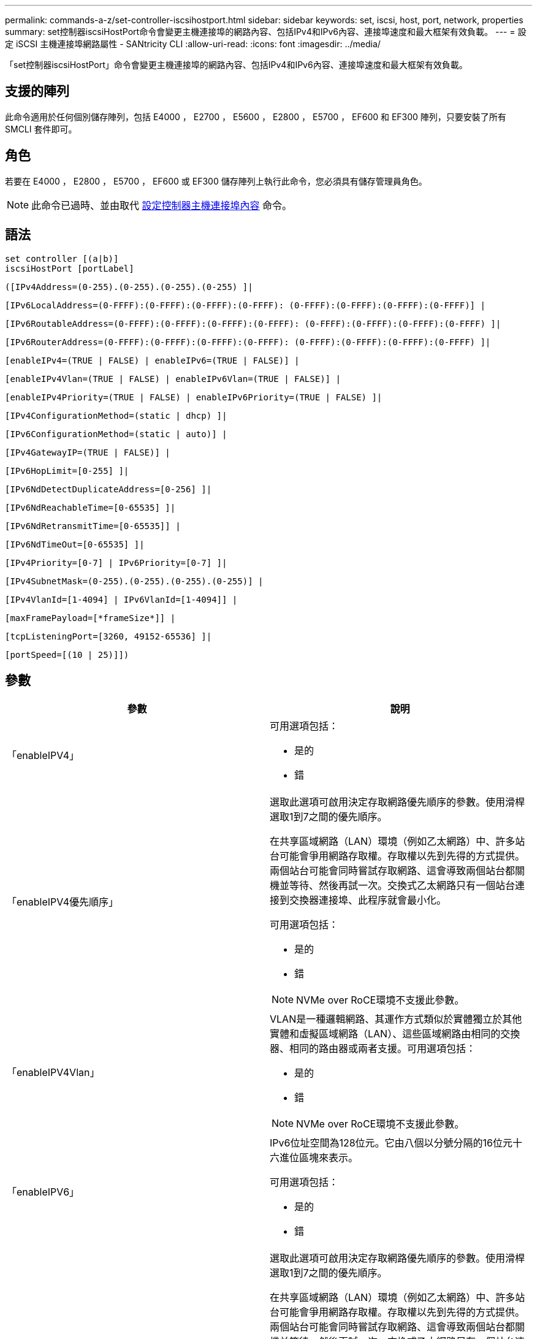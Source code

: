 ---
permalink: commands-a-z/set-controller-iscsihostport.html 
sidebar: sidebar 
keywords: set, iscsi, host, port, network, properties 
summary: set控制器iscsiHostPort命令會變更主機連接埠的網路內容、包括IPv4和IPv6內容、連接埠速度和最大框架有效負載。 
---
= 設定 iSCSI 主機連接埠網路屬性 - SANtricity CLI
:allow-uri-read: 
:icons: font
:imagesdir: ../media/


[role="lead"]
「set控制器iscsiHostPort」命令會變更主機連接埠的網路內容、包括IPv4和IPv6內容、連接埠速度和最大框架有效負載。



== 支援的陣列

此命令適用於任何個別儲存陣列，包括 E4000 ， E2700 ， E5600 ， E2800 ， E5700 ， EF600 和 EF300 陣列，只要安裝了所有 SMCLI 套件即可。



== 角色

若要在 E4000 ， E2800 ， E5700 ， EF600 或 EF300 儲存陣列上執行此命令，您必須具有儲存管理員角色。

[NOTE]
====
此命令已過時、並由取代 xref:set-controller-hostport.adoc[設定控制器主機連接埠內容] 命令。

====


== 語法

[source, cli]
----
set controller [(a|b)]
iscsiHostPort [portLabel]
----
[source, cli]
----
([IPv4Address=(0-255).(0-255).(0-255).(0-255) ]|
----
[source, cli]
----
[IPv6LocalAddress=(0-FFFF):(0-FFFF):(0-FFFF):(0-FFFF): (0-FFFF):(0-FFFF):(0-FFFF):(0-FFFF)] |
----
[source, cli]
----
[IPv6RoutableAddress=(0-FFFF):(0-FFFF):(0-FFFF):(0-FFFF): (0-FFFF):(0-FFFF):(0-FFFF):(0-FFFF) ]|
----
[source, cli]
----
[IPv6RouterAddress=(0-FFFF):(0-FFFF):(0-FFFF):(0-FFFF): (0-FFFF):(0-FFFF):(0-FFFF):(0-FFFF) ]|
----
[source, cli]
----
[enableIPv4=(TRUE | FALSE) | enableIPv6=(TRUE | FALSE)] |
----
[source, cli]
----
[enableIPv4Vlan=(TRUE | FALSE) | enableIPv6Vlan=(TRUE | FALSE)] |
----
[source, cli]
----
[enableIPv4Priority=(TRUE | FALSE) | enableIPv6Priority=(TRUE | FALSE) ]|
----
[source, cli]
----
[IPv4ConfigurationMethod=(static | dhcp) ]|
----
[source, cli]
----
[IPv6ConfigurationMethod=(static | auto)] |
----
[source, cli]
----
[IPv4GatewayIP=(TRUE | FALSE)] |
----
[source, cli]
----
[IPv6HopLimit=[0-255] ]|
----
[source, cli]
----
[IPv6NdDetectDuplicateAddress=[0-256] ]|
----
[source, cli]
----
[IPv6NdReachableTime=[0-65535] ]|
----
[source, cli]
----
[IPv6NdRetransmitTime=[0-65535]] |
----
[source, cli]
----
[IPv6NdTimeOut=[0-65535] ]|
----
[source, cli]
----
[IPv4Priority=[0-7] | IPv6Priority=[0-7] ]|
----
[source, cli]
----
[IPv4SubnetMask=(0-255).(0-255).(0-255).(0-255)] |
----
[source, cli]
----
[IPv4VlanId=[1-4094] | IPv6VlanId=[1-4094]] |
----
[source, cli]
----
[maxFramePayload=[*frameSize*]] |
----
[source, cli]
----
[tcpListeningPort=[3260, 49152-65536] ]|
----
[source, cli]
----
[portSpeed=[(10 | 25)]])
----


== 參數

[cols="2*"]
|===
| 參數 | 說明 


 a| 
「enableIPV4」
 a| 
可用選項包括：

* 是的
* 錯




 a| 
「enableIPV4優先順序」
 a| 
選取此選項可啟用決定存取網路優先順序的參數。使用滑桿選取1到7之間的優先順序。

在共享區域網路（LAN）環境（例如乙太網路）中、許多站台可能會爭用網路存取權。存取權以先到先得的方式提供。兩個站台可能會同時嘗試存取網路、這會導致兩個站台都關機並等待、然後再試一次。交換式乙太網路只有一個站台連接到交換器連接埠、此程序就會最小化。

可用選項包括：

* 是的
* 錯


[NOTE]
====
NVMe over RoCE環境不支援此參數。

====


 a| 
「enableIPV4Vlan」
 a| 
VLAN是一種邏輯網路、其運作方式類似於實體獨立於其他實體和虛擬區域網路（LAN）、這些區域網路由相同的交換器、相同的路由器或兩者支援。可用選項包括：

* 是的
* 錯


[NOTE]
====
NVMe over RoCE環境不支援此參數。

====


 a| 
「enableIPV6」
 a| 
IPv6位址空間為128位元。它由八個以分號分隔的16位元十六進位區塊來表示。

可用選項包括：

* 是的
* 錯




 a| 
「enableIPV6優先順序」
 a| 
選取此選項可啟用決定存取網路優先順序的參數。使用滑桿選取1到7之間的優先順序。

在共享區域網路（LAN）環境（例如乙太網路）中、許多站台可能會爭用網路存取權。存取權以先到先得的方式提供。兩個站台可能會同時嘗試存取網路、這會導致兩個站台都關機並等待、然後再試一次。交換式乙太網路只有一個站台連接到交換器連接埠、此程序就會最小化。

可用選項包括：

* 是的
* 錯


[NOTE]
====
NVMe over RoCE環境不支援此參數。

====


 a| 
「enableIPV6Vlan」
 a| 
VLAN是一種邏輯網路、其運作方式類似於實體獨立於其他實體和虛擬區域網路（LAN）、這些區域網路由相同的交換器、相同的路由器或兩者支援。

可用選項包括：

* 是的
* 錯


[NOTE]
====
NVMe over RoCE環境不支援此參數。

====


 a| 
「IPV4Address」
 a| 
請以下列格式輸入地址：（0-255）。（0-255）。（0-255）。（0-255）。（0-255）



 a| 
「IPV4Configuration方法」
 a| 
可用選項包括：

* 靜態
* DHCP




 a| 
《IPV4GatewayIP》
 a| 
可用選項包括：

* 是的
* 錯




 a| 
「IPV4優先順序」
 a| 
輸入介於0和7之間的值。

[NOTE]
====
NVMe over RoCE環境不支援此參數。

====


 a| 
「IPV4SubnetMask
 a| 
請以下列格式輸入子網路遮罩：（0-255）。（0-255）。（0-255）。（0-255）



 a| 
"IPV4VlanId"
 a| 
輸入介於1和4094之間的值。

[NOTE]
====
NVMe over RoCE環境不支援此參數。

====


 a| 
「IPV6組態方法」
 a| 
可用選項包括：

* 靜態
* 自動




 a| 
《IPV6合上極限》
 a| 
此選項可設定IPv6封包可經過的躍點數目上限。

預設值為「64」。



 a| 
「IPV6LocalAddress」
 a| 
輸入位址的格式如下：（0-FFFF）：（0-FFFF）：（0-FFFF）：（0-FFFF）：（0-FFFF）：（0-FFFF）：（0-FFFF）：（0-FFFF）：（0-FFFF）



 a| 
"IPV6NdDetectDuplicatedAddress"
 a| 
輸入介於0和256之間的值。



 a| 
「IPV6NdReachableTime」
 a| 
此選項可設定將遠端IPv6模式視為可連線的時間量。指定介於0到65535.之間的值（以毫秒為單位）。

預設值為「30000」毫秒。



 a| 
「IPV6NdRetrr勒索 時間」
 a| 
此選項可設定繼續將封包重新傳輸至IPv6節點的時間量。指定介於0到65535.之間的值（以毫秒為單位）。

預設值為「1000毫秒」。



 a| 
「IPV6NdTimOut」
 a| 
此選項可設定IPv6節點的逾時值。指定介於0到65535.之間的值（以毫秒為單位）。

預設值為「30000」毫秒。



 a| 
「IPV6優先順序」
 a| 
輸入介於0和7之間的值。

[NOTE]
====
NVMe over RoCE環境不支援此參數。

====


 a| 
「IPV6RoutableAddress」
 a| 
輸入位址的格式如下：（0-FFFF）：（0-FFFF）：（0-FFFF）：（0-FFFF）：（0-FFFF）：（0-FFFF）：（0-FFFF）：（0-FFFF）：（0-FFFF）



 a| 
「IPV6RouterAddress」
 a| 
輸入位址的格式如下：（0-FFFF）：（0-FFFF）：（0-FFFF）：（0-FFFF）：（0-FFFF）：（0-FFFF）：（0-FFFF）：（0-FFFF）：（0-FFFF）



 a| 
"IPV6VlanId"
 a| 
輸入介於1和4094之間的值。

[NOTE]
====
NVMe over RoCE環境不支援此參數。

====


 a| 
《MaxFramePayload》
 a| 
「maxFramePayload」選項可在IPv4和IPv6之間共享、是網路中可傳送的最大封包或框架。標準乙太網路框架的有效負載部分設為「1500」、而巨型乙太網路框架則設為「9000」。使用巨型框架時、網路路徑中的所有裝置都應該能夠處理較大的框架大小。

預設值為每個框架1500位元組。您必須輸入介於1500和9000之間的值。



 a| 
'連接埠速度'
 a| 
可用選項包括：

* 10.
* 25


[NOTE]
====
此選項僅適用於25Gb/s乙太網路主機介面卡。變更單一連接埠的速度會變更卡上所有四個連接埠的速度。

====
[NOTE]
====
「iscsiHostPort」參數的「portSpeed」（連接埠速度）選項的值為兆位元/秒（MB /秒）。

====


 a| 
「tcplisteningPort」
 a| 
接聽連接埠是控制器用來接聽來自主機iSCSI啟動器之iSCSI登入的TCP連接埠號碼。預設的接聽連接埠為3260。您必須輸入3260或49152到65535.之間的值。

|===


== 識別iSCSI主機連接埠標籤

您必須指定主機連接埠的標籤。請依照下列步驟指定主機連接埠標籤：

. 如果您不知道iSCSI主機連接埠的連接埠標籤、請執行「show controller」命令。
. 在結果的「主機介面」區段中、找出您要選取的主機連接埠。
+
[NOTE]
====
連接埠標籤是傳回「Port（連接埠）」欄位的完整值。

====
. 將連接埠標籤的整個值括在引號和方括弧中：["portlabel"。例如、如果連接埠標籤為「CH 2」、請如下指定iSCSI主機連接埠：
+
[listing]
----
iscsiHostPort[\"ch 2\"]
----
+
[NOTE]
====
如果您使用的是Windows命令列、且標籤包含管路（|）、則該字元應轉義（使用｛caret｝）；否則、該字元將會解譯為命令。例如、如果連接埠標籤為「e0b-0b」、請如下指定iSCSI主機連接埠：

====
+
[listing]
----
iscsiHostPort[\"e0b^|0b\"]
----


[NOTE]
====
為了提供向下相容性、以大括弧[]括住的iscsiPortNumber（而非引號和大括弧["]）仍可用於E2700、E5600或EF560控制器（以及其他前幾代E系列或EF系列控制器）。對於這些控制器、iscsiPortNumber的有效值如下：

* 對於具有整合式主機連接埠的控制器、編號為3、4、5或6。
* 如果控制器的主機連接埠僅在主機介面卡上、則編號為1、2、3或4。


先前的語法範例如下：

[listing]
----
iscsiHostPort[3]
----
====


== 最低韌體層級

7.15新增iSCSI主機連接埠選項。

7.60新增「portSpeed」選項。

8.10修改iSCSI主機連接埠的識別方法。

8.40將「iscsiHostPort」參數的「portSpeed」選項改為「portSpeed」選項、以瞭解此選項僅適用於25Gb/s乙太網路主機介面卡、而且變更一個連接埠的速度會變更卡上所有四個連接埠的速度。

8.41此命令已過時。
